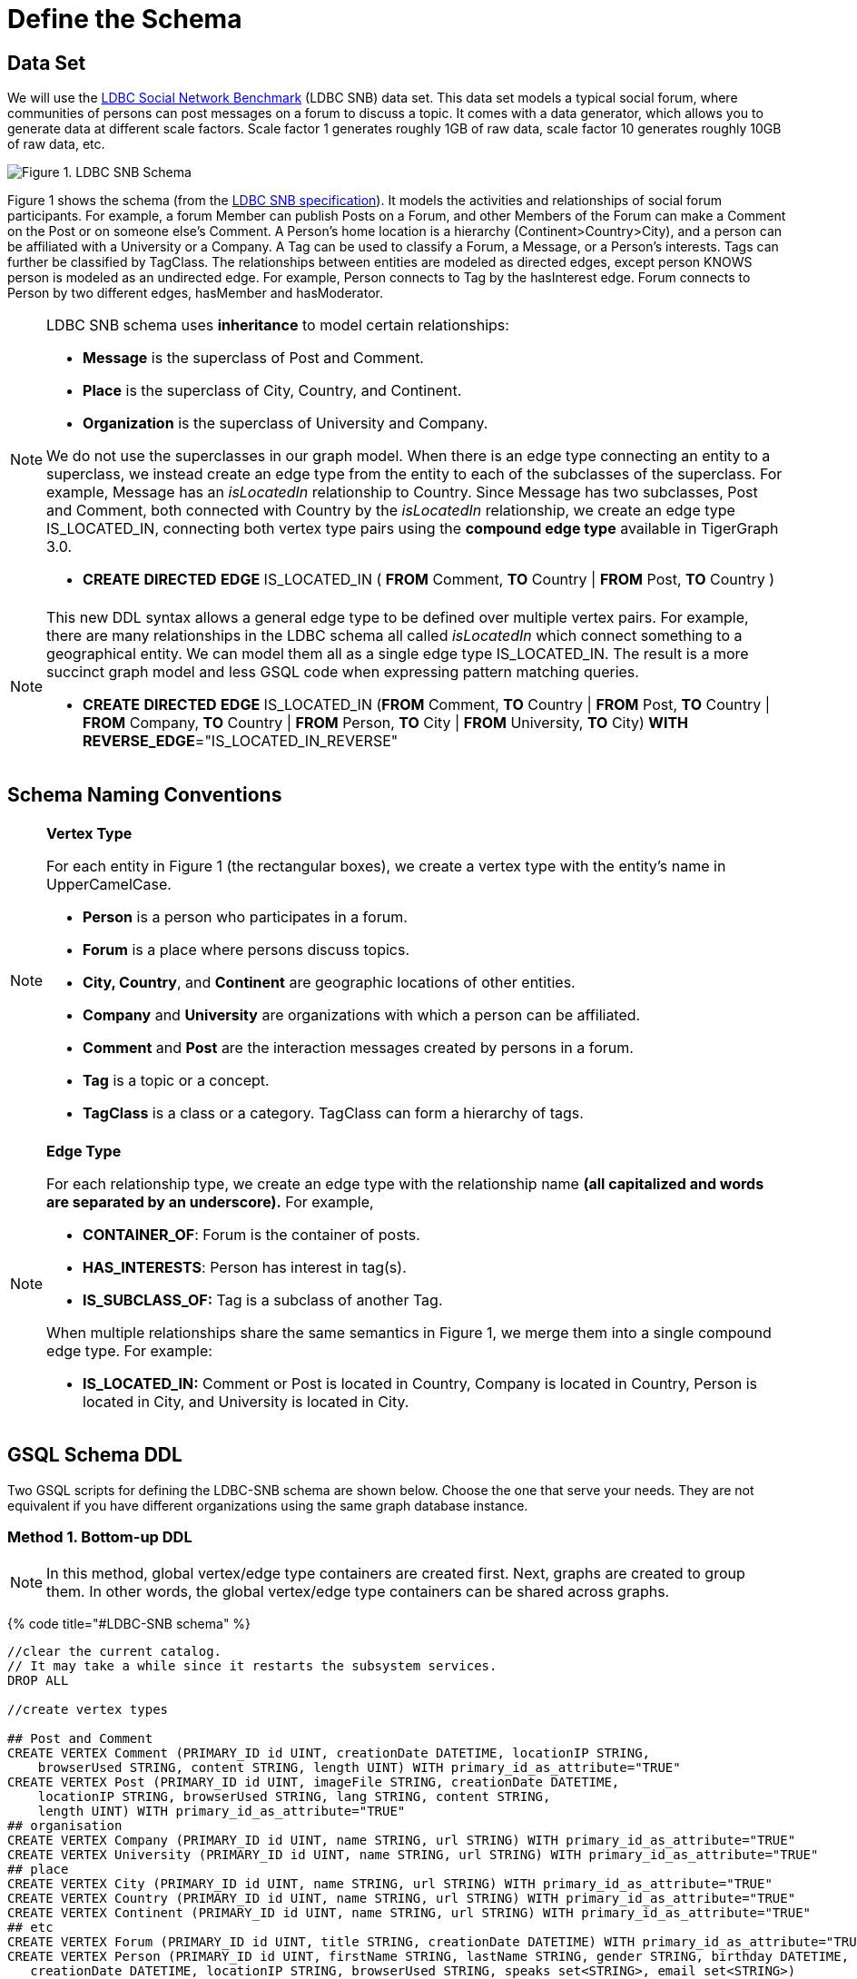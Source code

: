 = Define the Schema

== Data Set

We will use the http://ldbcouncil.org/developer/snb[LDBC Social Network Benchmark] (LDBC SNB) data set. This data set models a typical social forum, where communities of persons can post messages on a forum to discuss a topic. It comes with a data generator, which allows you to generate data at different scale factors. Scale factor 1 generates roughly 1GB of raw data, scale factor 10 generates roughly 10GB of raw data, etc.

image::../../.gitbook/assets/screen-shot-2019-05-15-at-5.05.00-pm.png[Figure 1. LDBC SNB Schema]

Figure 1 shows the schema (from the http://ldbc.github.io/ldbc_snb_docs/ldbc-snb-specification.pdf[LDBC SNB specification]). It models the activities and relationships of social forum participants. For example, a forum Member can publish Posts on a Forum, and other Members of the Forum can make a Comment on the Post or on someone else's Comment. A Person's home location is a hierarchy (Continent>Country>City), and a person can be affiliated with a University or a Company. A Tag can be used to classify a Forum, a Message, or a Person's interests. Tags can further be classified by TagClass. The relationships between entities are modeled as directed edges, except person KNOWS person is modeled as an undirected edge. For example, Person connects to Tag by the hasInterest edge. Forum connects to Person by two different edges, hasMember and hasModerator.

[NOTE]
====
LDBC SNB schema uses *inheritance* to model certain relationships:

* *Message* is the superclass of Post and Comment.
* *Place* is the superclass of City, Country, and Continent.
* *Organization* is the superclass of University and Company.

We do not use the superclasses in our graph model. When there is an edge type connecting an entity to a superclass, we instead create an edge type from the entity to each of the subclasses of the superclass. For example, Message has an _isLocatedIn_ relationship to Country. Since Message has two subclasses, Post and Comment, both connected with Country by the _isLocatedIn_ relationship, we create an edge type IS_LOCATED_IN, connecting both vertex type pairs using the *compound edge type* available in TigerGraph 3.0.

* *CREATE* *DIRECTED* *EDGE* IS_LOCATED_IN ( *FROM* Comment, *TO* Country                                                                              | *FROM* Post,          *TO* Country )
====

[NOTE]
====
This new DDL syntax allows a general edge type to be defined over multiple vertex pairs. For example, there are many relationships in the LDBC schema all called _isLocatedIn_ which connect something to a geographical entity. We can model them all as a single edge type IS_LOCATED_IN. The result is a more succinct graph model and less GSQL code when expressing pattern matching queries.

* *CREATE* *DIRECTED* *EDGE* IS_LOCATED_IN (*FROM* Comment, *TO* Country | *FROM* Post, *TO* Country | *FROM* Company, *TO* Country | *FROM* Person, *TO* City | *FROM* University, *TO* City) *WITH* *REVERSE_EDGE*="IS_LOCATED_IN_REVERSE"
====

== Schema Naming Conventions

[NOTE]
====
*Vertex Type*

For each entity in Figure 1 (the rectangular boxes), we create a vertex type with the entity's name in UpperCamelCase.

* *Person* is a person who participates in a forum.
* *Forum* is a place where persons discuss topics.
* *City, Country*, and *Continent* are geographic locations of other entities.
* *Company* and *University* are organizations with which a person can be affiliated.
* *Comment* and *Post* are the interaction messages created by persons in a forum.
* *Tag* is a topic or a concept.
* *TagClass* is a class or a category. TagClass can form a hierarchy of tags.
====

[NOTE]
====
*Edge Type*

For each relationship type,  we create an edge type with the relationship name *(all capitalized and words are separated by an underscore).* For example,

* *CONTAINER_OF*: Forum is the container of posts.
* *HAS_INTERESTS*: Person has interest in tag(s).
* *IS_SUBCLASS_OF:* Tag is a subclass of another Tag.

When multiple relationships share the same semantics in Figure 1, we merge them into a single compound edge type. For example:

* *IS_LOCATED_IN:* Comment or Post is located in Country, Company is located in Country, Person is located in City, and University is located in City.
====

== GSQL Schema DDL

Two  GSQL scripts for defining the LDBC-SNB schema are shown below. Choose the one that serve your needs. They are not equivalent if you have different organizations using the same graph database instance.

=== Method 1. Bottom-up DDL

[NOTE]
====
In this method,  global vertex/edge type containers are created first. Next, graphs are created to group them. In other words, the global vertex/edge type containers can be shared across graphs.
====

{% code title="#LDBC-SNB schema" %}

[source,gsql]
----
//clear the current catalog.
// It may take a while since it restarts the subsystem services.
DROP ALL

//create vertex types

## Post and Comment
CREATE VERTEX Comment (PRIMARY_ID id UINT, creationDate DATETIME, locationIP STRING,
    browserUsed STRING, content STRING, length UINT) WITH primary_id_as_attribute="TRUE"
CREATE VERTEX Post (PRIMARY_ID id UINT, imageFile STRING, creationDate DATETIME,
    locationIP STRING, browserUsed STRING, lang STRING, content STRING,
    length UINT) WITH primary_id_as_attribute="TRUE"
## organisation
CREATE VERTEX Company (PRIMARY_ID id UINT, name STRING, url STRING) WITH primary_id_as_attribute="TRUE"
CREATE VERTEX University (PRIMARY_ID id UINT, name STRING, url STRING) WITH primary_id_as_attribute="TRUE"
## place
CREATE VERTEX City (PRIMARY_ID id UINT, name STRING, url STRING) WITH primary_id_as_attribute="TRUE"
CREATE VERTEX Country (PRIMARY_ID id UINT, name STRING, url STRING) WITH primary_id_as_attribute="TRUE"
CREATE VERTEX Continent (PRIMARY_ID id UINT, name STRING, url STRING) WITH primary_id_as_attribute="TRUE"
## etc
CREATE VERTEX Forum (PRIMARY_ID id UINT, title STRING, creationDate DATETIME) WITH primary_id_as_attribute="TRUE"
CREATE VERTEX Person (PRIMARY_ID id UINT, firstName STRING, lastName STRING, gender STRING, birthday DATETIME,
   creationDate DATETIME, locationIP STRING, browserUsed STRING, speaks set<STRING>, email set<STRING>)
   WITH primary_id_as_attribute="TRUE"
CREATE VERTEX Tag (PRIMARY_ID id UINT, name STRING, url STRING) WITH primary_id_as_attribute="TRUE"
CREATE VERTEX TagClass (PRIMARY_ID id UINT, name STRING, url STRING) WITH primary_id_as_attribute="TRUE"

// create edge types
CREATE DIRECTED EDGE CONTAINER_OF (FROM Forum, TO Post) WITH REVERSE_EDGE="CONTAINER_OF_REVERSE"
CREATE DIRECTED EDGE HAS_CREATOR (FROM Comment|Post, TO Person) WITH REVERSE_EDGE="HAS_CREATOR_REVERSE"
CREATE DIRECTED EDGE HAS_INTEREST (FROM Person, TO Tag) WITH REVERSE_EDGE="HAS_INTEREST_REVERSE"
CREATE DIRECTED EDGE HAS_MEMBER (FROM Forum, TO Person, joinDate DATETIME) WITH REVERSE_EDGE="HAS_MEMBER_REVERSE"
CREATE DIRECTED EDGE HAS_MODERATOR (FROM Forum, TO Person) WITH REVERSE_EDGE="HAS_MODERATOR_REVERSE"
CREATE DIRECTED EDGE HAS_TAG (FROM Comment|Post|Forum, TO Tag) WITH REVERSE_EDGE="HAS_TAG_REVERSE"
CREATE DIRECTED EDGE HAS_TYPE (FROM Tag, TO TagClass) WITH REVERSE_EDGE="HAS_TYPE_REVERSE"
CREATE DIRECTED EDGE IS_LOCATED_IN (FROM Comment, TO Country
                                  | FROM Post, TO Country
                                  | FROM Company, TO Country
                                  | FROM Person, TO City
                                  | FROM University, TO City) WITH REVERSE_EDGE="IS_LOCATED_IN_REVERSE"
CREATE DIRECTED EDGE IS_PART_OF (FROM City, TO Country
                               | FROM Country, TO Continent) WITH REVERSE_EDGE="IS_PART_OF_REVERSE"
CREATE DIRECTED EDGE IS_SUBCLASS_OF (FROM TagClass, TO TagClass) WITH REVERSE_EDGE="IS_SUBCLASS_OF_REVERSE"
CREATE UNDIRECTED EDGE KNOWS (FROM Person, TO Person, creationDate DATETIME)
CREATE DIRECTED EDGE LIKES (FROM Person, TO Comment|Post, creationDate DATETIME) WITH REVERSE_EDGE="LIKES_REVERSE"
CREATE DIRECTED EDGE REPLY_OF (FROM Comment, TO Comment|Post) WITH REVERSE_EDGE="REPLY_OF_REVERSE"
CREATE DIRECTED EDGE STUDY_AT (FROM Person, TO University, classYear INT) WITH REVERSE_EDGE="STUDY_AT_REVERSE"
CREATE DIRECTED EDGE WORK_AT (FROM Person, TO Company, workFrom INT) WITH REVERSE_EDGE="WORK_AT_REVERSE"

//create graph type
CREATE GRAPH ldbc_snb (*)
----

{% endcode %}

=== Method 2. Top-down DDL

[NOTE]
====
In this method, an empty graph is created first. Next, local vertex/edge type containers are added to the empty graph via a schema change job. The vertex/egde type containers added this way will be private to the graph, no other graph can see them.
====

{% code title="#LDBC-SNB schema" %}

[source,gsql]
----
//clear the current catalog.
// It may take a while since it restarts the subsystem services.
DROP ALL

# 1. Create graph
CREATE GRAPH ldbc_snb ()

# 2. Create schema_change job to include all vertex/edge types
CREATE SCHEMA_CHANGE JOB change_schema_of_ldbc  FOR GRAPH ldbc_snb {

  ## Post and Comment
  ADD VERTEX Comment (PRIMARY_ID id UINT, creationDate DATETIME, locationIP STRING,
    browserUsed STRING, content STRING, length UINT) WITH primary_id_as_attribute="TRUE";

  ADD VERTEX Post (PRIMARY_ID id UINT, imageFile STRING, creationDate DATETIME,
    locationIP STRING, browserUsed STRING, lang STRING, content STRING,
    length UINT) WITH primary_id_as_attribute="TRUE";
  ## organisation
  ADD VERTEX Company (PRIMARY_ID id UINT, name STRING, url STRING) WITH primary_id_as_attribute="TRUE";
  ADD VERTEX University (PRIMARY_ID id UINT, name STRING, url STRING) WITH primary_id_as_attribute="TRUE";
  ## place
  ADD VERTEX City (PRIMARY_ID id UINT, name STRING, url STRING) WITH primary_id_as_attribute="TRUE";
  ADD VERTEX Country (PRIMARY_ID id UINT, name STRING, url STRING) WITH primary_id_as_attribute="TRUE";
  ADD VERTEX Continent (PRIMARY_ID id UINT, name STRING, url STRING) WITH primary_id_as_attribute="TRUE";
  ## etc
  ADD  VERTEX Forum (PRIMARY_ID id UINT, title STRING, creationDate DATETIME) WITH primary_id_as_attribute="TRUE";
  ADD  VERTEX Person (PRIMARY_ID id UINT, firstName STRING, lastName STRING, gender STRING, birthday DATETIME,
   creationDate DATETIME, locationIP STRING, browserUsed STRING, speaks set<STRING>, email set<STRING>)
   WITH primary_id_as_attribute="TRUE";
  ADD VERTEX Tag (PRIMARY_ID id UINT, name STRING, url STRING) WITH primary_id_as_attribute="TRUE";
  ADD VERTEX TagClass (PRIMARY_ID id UINT, name STRING, url STRING) WITH primary_id_as_attribute="TRUE";

  // create edge types
  ADD DIRECTED EDGE CONTAINER_OF (FROM Forum, TO Post) WITH REVERSE_EDGE="CONTAINER_OF_REVERSE";
  ADD  DIRECTED EDGE HAS_CREATOR (FROM Comment|Post, TO Person) WITH REVERSE_EDGE="HAS_CREATOR_REVERSE";
  ADD  DIRECTED EDGE HAS_INTEREST (FROM Person, TO Tag) WITH REVERSE_EDGE="HAS_INTEREST_REVERSE";
  ADD DIRECTED EDGE HAS_MEMBER (FROM Forum, TO Person, joinDate DATETIME) WITH REVERSE_EDGE="HAS_MEMBER_REVERSE";
  ADD DIRECTED EDGE HAS_MODERATOR (FROM Forum, TO Person) WITH REVERSE_EDGE="HAS_MODERATOR_REVERSE";
  ADD DIRECTED EDGE HAS_TAG (FROM Comment|Post|Forum, TO Tag) WITH REVERSE_EDGE="HAS_TAG_REVERSE";
  ADD DIRECTED EDGE HAS_TYPE (FROM Tag, TO TagClass) WITH REVERSE_EDGE="HAS_TYPE_REVERSE";
  ADD  DIRECTED EDGE IS_LOCATED_IN (FROM Comment, TO Country
                                  | FROM Post, TO Country
                                  | FROM Company, TO Country
                                  | FROM Person, TO City
                                  | FROM University, TO City) WITH REVERSE_EDGE="IS_LOCATED_IN_REVERSE";
  ADD DIRECTED EDGE IS_PART_OF (FROM City, TO Country
                               | FROM Country, TO Continent) WITH REVERSE_EDGE="IS_PART_OF_REVERSE";
  ADD DIRECTED EDGE IS_SUBCLASS_OF (FROM TagClass, TO TagClass) WITH REVERSE_EDGE="IS_SUBCLASS_OF_REVERSE";
  ADD UNDIRECTED EDGE KNOWS (FROM Person, TO Person, creationDate DATETIME)
  ADD DIRECTED EDGE LIKES (FROM Person, TO Comment|Post, creationDate DATETIME) WITH REVERSE_EDGE="LIKES_REVERSE";
  ADD DIRECTED EDGE REPLY_OF (FROM Comment, TO Comment|Post) WITH REVERSE_EDGE="REPLY_OF_REVERSE";
  ADD DIRECTED EDGE STUDY_AT (FROM Person, TO University, classYear INT) WITH REVERSE_EDGE="STUDY_AT_REVERSE";
  ADD DIRECTED EDGE WORK_AT (FROM Person, TO Company, workFrom INT) WITH REVERSE_EDGE="WORK_AT_REVERSE";
}

# 3. Run schema_change job
RUN SCHEMA_CHANGE JOB change_schema_of_ldbc

# 4. Drop schema_change job
DROP JOB change_schema_of_ldbc
----

{% endcode %}
